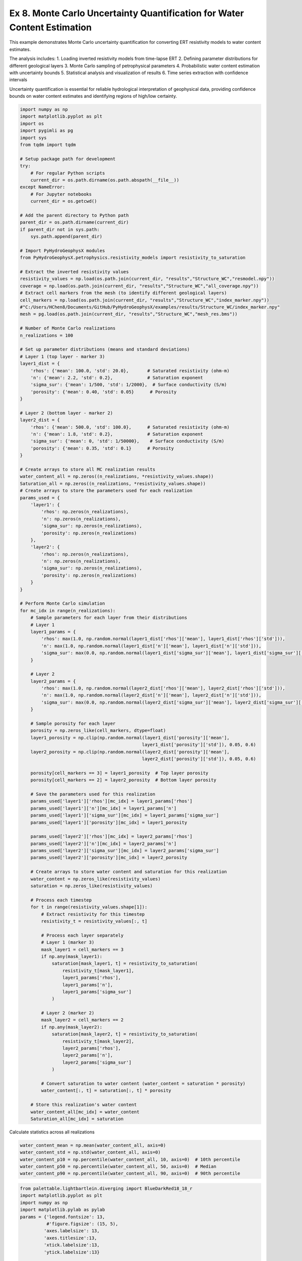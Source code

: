 
.. DO NOT EDIT.
.. THIS FILE WAS AUTOMATICALLY GENERATED BY SPHINX-GALLERY.
.. TO MAKE CHANGES, EDIT THE SOURCE PYTHON FILE:
.. "auto_examples\Ex8_MC_WC.py"
.. LINE NUMBERS ARE GIVEN BELOW.

.. only:: html

    .. note::
        :class: sphx-glr-download-link-note

        :ref:`Go to the end <sphx_glr_download_auto_examples_Ex8_MC_WC.py>`
        to download the full example code

.. rst-class:: sphx-glr-example-title

.. _sphx_glr_auto_examples_Ex8_MC_WC.py:


Ex 8. Monte Carlo Uncertainty Quantification for Water Content Estimation
====================================================================

This example demonstrates Monte Carlo uncertainty quantification for 
converting ERT resistivity models to water content estimates.

The analysis includes:
1. Loading inverted resistivity models from time-lapse ERT
2. Defining parameter distributions for different geological layers
3. Monte Carlo sampling of petrophysical parameters
4. Probabilistic water content estimation with uncertainty bounds
5. Statistical analysis and visualization of results
6. Time series extraction with confidence intervals

Uncertainty quantification is essential for reliable hydrological 
interpretation of geophysical data, providing confidence bounds on
water content estimates and identifying regions of high/low certainty.

.. GENERATED FROM PYTHON SOURCE LINES 20-169

.. code-block:: default

    import numpy as np
    import matplotlib.pyplot as plt
    import os
    import pygimli as pg
    import sys
    from tqdm import tqdm

    # Setup package path for development
    try:
        # For regular Python scripts
        current_dir = os.path.dirname(os.path.abspath(__file__))
    except NameError:
        # For Jupyter notebooks
        current_dir = os.getcwd()

    # Add the parent directory to Python path
    parent_dir = os.path.dirname(current_dir)
    if parent_dir not in sys.path:
        sys.path.append(parent_dir)

    # Import PyHydroGeophysX modules
    from PyHydroGeophysX.petrophysics.resistivity_models import resistivity_to_saturation

    # Extract the inverted resistivity values
    resistivity_values = np.load(os.path.join(current_dir, "results","Structure_WC","resmodel.npy"))
    coverage = np.load(os.path.join(current_dir, "results","Structure_WC","all_coverage.npy"))
    # Extract cell markers from the mesh (to identify different geological layers)
    cell_markers = np.load(os.path.join(current_dir, "results","Structure_WC","index_marker.npy"))
    #"C:/Users/HChen8/Documents/GitHub/PyHydroGeophysX/examples/results/Structure_WC/index_marker.npy"
    mesh = pg.load(os.path.join(current_dir, "results","Structure_WC","mesh_res.bms"))

    # Number of Monte Carlo realizations
    n_realizations = 100

    # Set up parameter distributions (means and standard deviations)
    # Layer 1 (top layer - marker 3)
    layer1_dist = {
        'rhos': {'mean': 100.0, 'std': 20.0},       # Saturated resistivity (ohm-m)
        'n': {'mean': 2.2, 'std': 0.2},             # Saturation exponent
        'sigma_sur': {'mean': 1/500, 'std': 1/2000},  # Surface conductivity (S/m)
        'porosity': {'mean': 0.40, 'std': 0.05}      # Porosity
    }

    # Layer 2 (bottom layer - marker 2)
    layer2_dist = {
        'rhos': {'mean': 500.0, 'std': 100.0},      # Saturated resistivity (ohm-m)
        'n': {'mean': 1.8, 'std': 0.2},             # Saturation exponent
        'sigma_sur': {'mean': 0, 'std': 1/50000},    # Surface conductivity (S/m)
        'porosity': {'mean': 0.35, 'std': 0.1}      # Porosity
    }

    # Create arrays to store all MC realization results
    water_content_all = np.zeros((n_realizations, *resistivity_values.shape))
    Saturation_all = np.zeros((n_realizations, *resistivity_values.shape))
    # Create arrays to store the parameters used for each realization
    params_used = {
        'layer1': {
            'rhos': np.zeros(n_realizations),
            'n': np.zeros(n_realizations),
            'sigma_sur': np.zeros(n_realizations),
            'porosity': np.zeros(n_realizations)
        },
        'layer2': {
            'rhos': np.zeros(n_realizations),
            'n': np.zeros(n_realizations),
            'sigma_sur': np.zeros(n_realizations),
            'porosity': np.zeros(n_realizations)
        }
    }

    # Perform Monte Carlo simulation
    for mc_idx in range(n_realizations):
        # Sample parameters for each layer from their distributions
        # Layer 1
        layer1_params = {
            'rhos': max(1.0, np.random.normal(layer1_dist['rhos']['mean'], layer1_dist['rhos']['std'])),
            'n': max(1.0, np.random.normal(layer1_dist['n']['mean'], layer1_dist['n']['std'])),
            'sigma_sur': max(0.0, np.random.normal(layer1_dist['sigma_sur']['mean'], layer1_dist['sigma_sur']['std']))
        }
    
        # Layer 2
        layer2_params = {
            'rhos': max(1.0, np.random.normal(layer2_dist['rhos']['mean'], layer2_dist['rhos']['std'])),
            'n': max(1.0, np.random.normal(layer2_dist['n']['mean'], layer2_dist['n']['std'])),
            'sigma_sur': max(0.0, np.random.normal(layer2_dist['sigma_sur']['mean'], layer2_dist['sigma_sur']['std']))
        }
    
        # Sample porosity for each layer
        porosity = np.zeros_like(cell_markers, dtype=float)
        layer1_porosity = np.clip(np.random.normal(layer1_dist['porosity']['mean'], 
                                                  layer1_dist['porosity']['std']), 0.05, 0.6)
        layer2_porosity = np.clip(np.random.normal(layer2_dist['porosity']['mean'], 
                                                  layer2_dist['porosity']['std']), 0.05, 0.6)
    
        porosity[cell_markers == 3] = layer1_porosity  # Top layer porosity
        porosity[cell_markers == 2] = layer2_porosity  # Bottom layer porosity
    
        # Save the parameters used for this realization
        params_used['layer1']['rhos'][mc_idx] = layer1_params['rhos']
        params_used['layer1']['n'][mc_idx] = layer1_params['n']
        params_used['layer1']['sigma_sur'][mc_idx] = layer1_params['sigma_sur']
        params_used['layer1']['porosity'][mc_idx] = layer1_porosity
    
        params_used['layer2']['rhos'][mc_idx] = layer2_params['rhos']
        params_used['layer2']['n'][mc_idx] = layer2_params['n']
        params_used['layer2']['sigma_sur'][mc_idx] = layer2_params['sigma_sur']
        params_used['layer2']['porosity'][mc_idx] = layer2_porosity
    
        # Create arrays to store water content and saturation for this realization
        water_content = np.zeros_like(resistivity_values)
        saturation = np.zeros_like(resistivity_values)
    
        # Process each timestep
        for t in range(resistivity_values.shape[1]):
            # Extract resistivity for this timestep
            resistivity_t = resistivity_values[:, t]
        
            # Process each layer separately
            # Layer 1 (marker 3)
            mask_layer1 = cell_markers == 3
            if np.any(mask_layer1):
                saturation[mask_layer1, t] = resistivity_to_saturation(
                    resistivity_t[mask_layer1],
                    layer1_params['rhos'],
                    layer1_params['n'],
                    layer1_params['sigma_sur']
                )
        
            # Layer 2 (marker 2)
            mask_layer2 = cell_markers == 2
            if np.any(mask_layer2):
                saturation[mask_layer2, t] = resistivity_to_saturation(
                    resistivity_t[mask_layer2],
                    layer2_params['rhos'],
                    layer2_params['n'],
                    layer2_params['sigma_sur']
                )
        
            # Convert saturation to water content (water_content = saturation * porosity)
            water_content[:, t] = saturation[:, t] * porosity
    
        # Store this realization's water content
        water_content_all[mc_idx] = water_content
        Saturation_all[mc_idx] = saturation






.. GENERATED FROM PYTHON SOURCE LINES 170-171

Calculate statistics across all realizations

.. GENERATED FROM PYTHON SOURCE LINES 171-177

.. code-block:: default

    water_content_mean = np.mean(water_content_all, axis=0)
    water_content_std = np.std(water_content_all, axis=0)
    water_content_p10 = np.percentile(water_content_all, 10, axis=0)  # 10th percentile
    water_content_p50 = np.percentile(water_content_all, 50, axis=0)  # Median
    water_content_p90 = np.percentile(water_content_all, 90, axis=0)  # 90th percentile


.. GENERATED FROM PYTHON SOURCE LINES 178-241

.. code-block:: default

    from palettable.lightbartlein.diverging import BlueDarkRed18_18_r
    import matplotlib.pyplot as plt
    import numpy as np
    import matplotlib.pylab as pylab
    params = {'legend.fontsize': 13,
              #'figure.figsize': (15, 5),
             'axes.labelsize': 13,
             'axes.titlesize':13,
             'xtick.labelsize':13,
             'ytick.labelsize':13}

    pylab.rcParams.update(params)
    plt.rcParams["font.family"] = "Arial"

    fixed_cmap = BlueDarkRed18_18_r.mpl_colormap
    fig = plt.figure(figsize=[16, 6])

    # Use tight_layout with adjusted parameters to reduce space
    plt.subplots_adjust(wspace=0.05, hspace=0.05)

    # True resistivity model
    for i in range(12):
        row, col = i // 4, i % 4
        ax = fig.add_subplot(3, 4, i+1)
    
        # Add common ylabel only to leftmost panels
        ylabel = "Elevation (m)" if col == 0 else None
    
        # Add resistivity label only to the middle-right panel (row 1, col 3)
        resistivity_label = ' Resistivity ($\Omega$ m)' if (i == 7) else None
    
        # Only show axis ticks on leftmost and bottom panels
        if col != 0:
            ax.set_yticks([])
    
        if row != 2:  # Not bottom row
            ax.set_xticks([])
        else:
            # Add "distance (m)" label to bottom row panels
            ax.set_xlabel("Distance (m)")
    
        # Create the plot
        ax, cbar = pg.show(mesh,
                          water_content_mean[:, i],
                          pad=0.3,
                          orientation="vertical",
                          cMap=fixed_cmap,
                          cMin=0,
                          cMax=0.32,
                          ylabel=ylabel,
                          label= 'Water Content (-)',
                          ax=ax,
                          logScale=False,
                          coverage=coverage[i,:]>-1.2)
    
        # Only keep colorbar for the middle-right panel (row 1, col 3)
        # This corresponds to panel index 7 in a 0-based indexing system
        if i != 7:  # Keep only the colorbar for panel 7
            cbar.remove()

    plt.tight_layout()



.. GENERATED FROM PYTHON SOURCE LINES 242-258

.. code-block:: default

    WC_true = []

    for i in np.arange(30,361,30):
        # Extract true water content values for the current timestep

        synwcmodel_dir = os.path.join(current_dir, "results", "TL_measurements", "synwcmodel")
        filename = "synwcmodel" + str(i) + ".npy"
        file_path = os.path.join(synwcmodel_dir, filename)
        true_values = np.load(file_path)
      
        # Store the true values for this timestep
        WC_true.append(true_values)
    mesh_true = pg.load(os.path.join(current_dir, "results", "TL_measurements", "mesh.bms"))
    WC_true = np.array(WC_true)
    print(WC_true.shape)


.. GENERATED FROM PYTHON SOURCE LINES 259-280

.. code-block:: default

    fig = plt.figure(figsize=[6, 3])
    ax = fig.add_subplot(1, 1, 1)
    ax, cbar = pg.show(mesh,
                    water_content_mean[:, 6],
                    pad=0.3,
                    orientation="vertical",
                    cMap=fixed_cmap,
                    cMin=0,
                    cMax=0.32,
                    ylabel=ylabel,
                    label= 'Water Content (-)',
                    ax=ax,
                    logScale=False,
                    coverage=coverage[6,:]>-1.2)

    ax.plot([40],[1607],'*')
    ax.plot([80],[1621],'*')

    ax.plot([30],[1604],'*')
    ax.plot([65],[1608],'*')


.. GENERATED FROM PYTHON SOURCE LINES 281-282

Modified function to extract time series based on x AND y positions

.. GENERATED FROM PYTHON SOURCE LINES 282-351

.. code-block:: default

    def extract_mc_time_series(mesh, values_all, positions):
        """
        Extract Monte Carlo time series at specific x,y positions
    
        Args:
            mesh: PyGIMLI mesh
            values_all: Array of all Monte Carlo realizations (n_realizations, n_cells, n_timesteps)
            positions: List of (x,y) coordinate tuples
        
        Returns:
            time_series: Array of shape (n_positions, n_realizations, n_timesteps)
            cell_indices: List of cell indices corresponding to the positions
        """
        n_realizations = values_all.shape[0]
        n_timesteps = values_all.shape[2]
    
        # Find indices of cells closest to specified positions
        cell_indices = []
        for x_pos, y_pos in positions:
            # Calculate distance from each cell center to the position
            cell_centers = np.array(mesh.cellCenters())
            distances = np.sqrt((cell_centers[:, 0] - x_pos)**2 + (cell_centers[:, 1] - y_pos)**2)
            cell_idx = np.argmin(distances)
            cell_indices.append(cell_idx)
    
        # Extract time series for each realization and position
        time_series = np.zeros((len(positions), n_realizations, n_timesteps))
    
        for pos_idx, cell_idx in enumerate(cell_indices):
            for mc_idx in range(n_realizations):
                time_series[pos_idx, mc_idx, :] = values_all[mc_idx, cell_idx, :]
    
        return time_series, cell_indices


    def extract_true_values_at_positions(mesh, true_values, positions):
        """
        Extract true water content values at specific x,y positions.
    
        Args:
            mesh: PyGIMLI mesh
            true_values: Array of true water content values (n_cells, n_timesteps) or (n_cells,)
            positions: List of (x,y) coordinate tuples
        
        Returns:
            true_values_at_positions: Values at each position
            cell_indices: List of cell indices corresponding to the positions
        """
        # Find indices of cells closest to specified positions
        cell_indices = []
        for x_pos, y_pos in positions:
            # Calculate distance from each cell center to the position
            cell_centers = np.array(mesh.cellCenters())
            distances = np.sqrt((cell_centers[:, 0] - x_pos)**2 + (cell_centers[:, 1] - y_pos)**2)
            cell_idx = np.argmin(distances)
            cell_indices.append(cell_idx)
    
        # Extract true values at the specified positions
        if true_values.ndim == 1:  # Single value per cell
            true_values_at_positions = true_values[cell_indices]
        elif true_values.ndim == 2:  # Time series per cell
            true_values_at_positions = true_values[cell_indices, :]
        else:
            raise ValueError("Unexpected shape for true_values")
    
        return true_values_at_positions, cell_indices




.. GENERATED FROM PYTHON SOURCE LINES 352-364

.. code-block:: default


    # Define positions to sample (x,y coordinates)
    positions = [
        (80, 1621),  # Example coordinates, adjust based on your model
        (40, 1607),
    ]

    # Extract time series data for these positions
    time_series_data, cell_indices = extract_mc_time_series(mesh, water_content_all, positions)
    Pos1_true, _ = extract_true_values_at_positions(mesh_true, WC_true.T, positions)
    Pos1_true


.. GENERATED FROM PYTHON SOURCE LINES 365-366

Plot time series with uncertainty bands

.. GENERATED FROM PYTHON SOURCE LINES 366-398

.. code-block:: default

    plt.figure(figsize=(12, 3))

    measurement_times = np.arange(30,361,30)  # Assuming sequential timesteps


    # Calculate statistics
    mean_ts = np.mean(time_series_data[0], axis=0)
    std_ts = np.std(time_series_data[0], axis=0)

    plt.subplot(1, 2, 1)
    plt.plot(measurement_times, mean_ts, 'o-', color='tab:blue', label='Estimated')
    plt.fill_between(measurement_times, mean_ts-std_ts, mean_ts+std_ts, color='tab:blue', alpha=0.2)
    plt.plot(measurement_times,Pos1_true[0, :], 'tab:blue',ls='--', label='True')
    plt.grid(True)
    plt.legend(frameon=False)
    plt.xlabel('Time (Days)')
    plt.ylabel('Water Content (-)')
    plt.ylim(0, 0.35)
    plt.subplot(1, 2, 2)
    mean_ts = np.mean(time_series_data[1], axis=0)
    std_ts = np.std(time_series_data[1], axis=0)
    plt.plot(measurement_times, mean_ts, 'o-', color='tab:blue',)
    plt.fill_between(measurement_times, mean_ts-std_ts, mean_ts+std_ts, color='tab:blue', alpha=0.2)
    plt.plot(measurement_times,Pos1_true[1, :], 'tab:blue',ls='--')
    plt.xlabel('Time (Days)')
    plt.ylabel('Water Content (-)')
    plt.ylim(0, 0.35)
    # plt.legend()
    plt.grid(True)
    plt.tight_layout()



.. GENERATED FROM PYTHON SOURCE LINES 399-400

Fractured bedrock layer

.. GENERATED FROM PYTHON SOURCE LINES 400-412

.. code-block:: default


    # Define positions to sample (x,y coordinates)
    positions = [
        (30, 1604),  # Example coordinates, adjust based on your model
        (65, 1608),
    ]

    # Extract time series data for these positions
    time_series_data2, cell_indices = extract_mc_time_series(mesh, water_content_all, positions)
    Pos2_true, _ = extract_true_values_at_positions(mesh_true, WC_true.T, positions)
    Pos2_true


.. GENERATED FROM PYTHON SOURCE LINES 413-414

Plot time series with uncertainty bands

.. GENERATED FROM PYTHON SOURCE LINES 414-447

.. code-block:: default

    plt.figure(figsize=(12, 3))

    measurement_times = np.arange(30,361,30)  # Assuming sequential timesteps


    # Calculate statistics
    mean_ts = np.mean(time_series_data2[0], axis=0)
    std_ts = np.std(time_series_data2[0], axis=0)

    plt.subplot(1, 2, 1)
    plt.plot(measurement_times, mean_ts, 'o-', color='tab:brown', label='Estimated')
    plt.fill_between(measurement_times, mean_ts-std_ts, mean_ts+std_ts, color='tab:brown', alpha=0.2)
    plt.plot(measurement_times,Pos2_true[0, :], 'tab:brown',ls='--', label='True')
    plt.grid(True)
    #plt.legend(frameon=False)
    plt.xlabel('Time (Days)')
    plt.ylabel('Water Content (-)')
    plt.ylim(0, 0.35)
    plt.subplot(1, 2, 2)
    mean_ts = np.mean(time_series_data2[1], axis=0)
    std_ts = np.std(time_series_data2[1], axis=0)
    plt.plot(measurement_times, mean_ts, 'o-', color='tab:brown',)
    plt.fill_between(measurement_times, mean_ts-std_ts, mean_ts+std_ts, color='tab:brown', alpha=0.2)
    plt.plot(measurement_times,Pos2_true[1, :], 'tab:brown',ls='--')
    plt.xlabel('Time (Days)')
    plt.ylabel('Water Content (-)')
    plt.ylim(0, 0.35)
    # plt.legend()
    plt.grid(True)
    plt.tight_layout()





.. rst-class:: sphx-glr-timing

   **Total running time of the script:** (0 minutes 0.000 seconds)


.. _sphx_glr_download_auto_examples_Ex8_MC_WC.py:

.. only:: html

  .. container:: sphx-glr-footer sphx-glr-footer-example




    .. container:: sphx-glr-download sphx-glr-download-python

      :download:`Download Python source code: Ex8_MC_WC.py <Ex8_MC_WC.py>`

    .. container:: sphx-glr-download sphx-glr-download-jupyter

      :download:`Download Jupyter notebook: Ex8_MC_WC.ipynb <Ex8_MC_WC.ipynb>`


.. only:: html

 .. rst-class:: sphx-glr-signature

    `Gallery generated by Sphinx-Gallery <https://sphinx-gallery.github.io>`_
